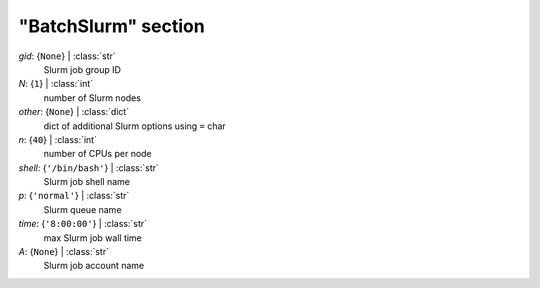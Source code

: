--------------------
"BatchSlurm" section
--------------------

*gid*: {``None``} | :class:`str`
    Slurm job group ID
*N*: {``1``} | :class:`int`
    number of Slurm nodes
*other*: {``None``} | :class:`dict`
    dict of additional Slurm options using ``=`` char
*n*: {``40``} | :class:`int`
    number of CPUs per node
*shell*: {``'/bin/bash'``} | :class:`str`
    Slurm job shell name
*p*: {``'normal'``} | :class:`str`
    Slurm queue name
*time*: {``'8:00:00'``} | :class:`str`
    max Slurm job wall time
*A*: {``None``} | :class:`str`
    Slurm job account name

